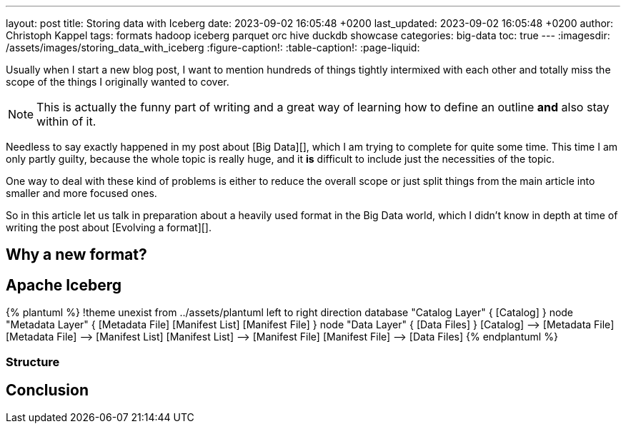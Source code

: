 ---
layout: post
title: Storing data with Iceberg
date: 2023-09-02 16:05:48 +0200
last_updated: 2023-09-02 16:05:48 +0200
author: Christoph Kappel
tags: formats hadoop iceberg parquet orc hive duckdb showcase
categories: big-data
toc: true
---
:imagesdir: /assets/images/storing_data_with_iceberg
:figure-caption!:
:table-caption!:
:page-liquid:

Usually when I start a new blog post, I want to mention hundreds of things tightly intermixed
with each other and totally miss the scope of the things I originally wanted to cover.

NOTE: This is actually the funny part of writing and a great way of learning how to define an outline
**and** also stay within of it.

Needless to say exactly happened in my post about [Big Data][], which I am trying to complete for
quite some time.
This time I am only partly guilty, because the whole topic is really huge, and it **is** difficult
to include just the necessities of the topic.

One way to deal with these kind of problems is either to reduce the overall scope or just split
things from the main article into smaller and more focused ones.

So in this article let us talk in preparation about a heavily used format in the Big Data world,
which I didn't know in depth at time of writing the post about [Evolving a format][].

== Why a new format?

== Apache Iceberg

++++
{% plantuml %}
!theme unexist from ../assets/plantuml
left to right direction

database "Catalog Layer" {
  [Catalog]
}

node "Metadata Layer" {
  [Metadata File]
  [Manifest List]
  [Manifest File]
}

node "Data Layer" {
  [Data Files]
}

[Catalog] --> [Metadata File]
[Metadata File] --> [Manifest List]
[Manifest List] --> [Manifest File]
[Manifest File] --> [Data Files]
{% endplantuml %}
++++

=== Structure

== Conclusion